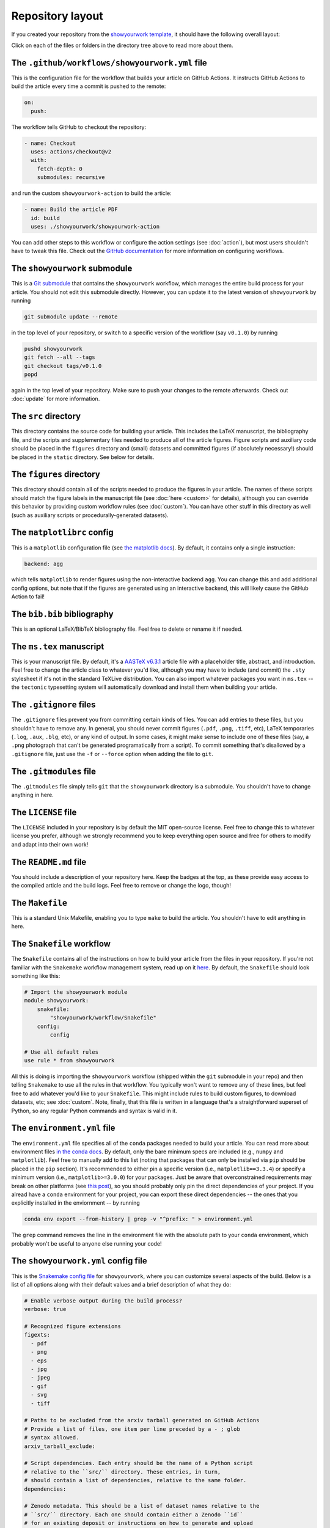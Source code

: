 Repository layout
=================

If you created your repository from the `showyourwork template <https://github.com/rodluger/showyourwork-template/generate>`_,
it should have the following overall layout:

.. raw:: html

      <style>
        /*
              https://codepen.io/asraven/pen/qbrQMX
        */
        .directory-list ul {
          margin-left: 10px;
          padding-left: 20px;
          border-left: 1px dashed #ddd;
        }
        .directory-list li {
          list-style: none;
          color: #888;
          font-size: 17px;
          font-style: normal;
          font-weight: normal;
        }
        .directory-list a {
          border-bottom: 1px solid transparent;
          color: #888;
          text-decoration: none;
          transition: all 0.2s ease;
        }
        .directory-list a:hover {
          border-color: #eee;
          color: #000;
        }
        .directory-list .folder,
        .directory-list .folder > a {
          color: #777;
          font-weight: bold;
        }
        .directory-list li:before {
          margin-right: 10px;
          content: "";
          height: 20px;
          vertical-align: middle;
          width: 20px;
          background-repeat: no-repeat;
          display: inline-block;
          /* file icon by default */
          background-image: url("data:image/svg+xml;utf8,<svg xmlns='http://www.w3.org/2000/svg' viewBox='0 0 100 100'><path fill='lightgrey' d='M85.714,42.857V87.5c0,1.487-0.521,2.752-1.562,3.794c-1.042,1.041-2.308,1.562-3.795,1.562H19.643 c-1.488,0-2.753-0.521-3.794-1.562c-1.042-1.042-1.562-2.307-1.562-3.794v-75c0-1.487,0.521-2.752,1.562-3.794 c1.041-1.041,2.306-1.562,3.794-1.562H50V37.5c0,1.488,0.521,2.753,1.562,3.795s2.307,1.562,3.795,1.562H85.714z M85.546,35.714 H57.143V7.311c3.05,0.558,5.505,1.767,7.366,3.627l17.41,17.411C83.78,30.209,84.989,32.665,85.546,35.714z' /></svg>");
          background-position: center 2px;
          background-size: 60% auto;
        }
        .directory-list li.folder:before {
          /* folder icon if folder class is specified */
          background-image: url("data:image/svg+xml;utf8,<svg xmlns='http://www.w3.org/2000/svg' viewBox='0 0 100 100'><path fill='lightblue' d='M96.429,37.5v39.286c0,3.423-1.228,6.361-3.684,8.817c-2.455,2.455-5.395,3.683-8.816,3.683H16.071 c-3.423,0-6.362-1.228-8.817-3.683c-2.456-2.456-3.683-5.395-3.683-8.817V23.214c0-3.422,1.228-6.362,3.683-8.817 c2.455-2.456,5.394-3.683,8.817-3.683h17.857c3.422,0,6.362,1.228,8.817,3.683c2.455,2.455,3.683,5.395,3.683,8.817V25h37.5 c3.422,0,6.361,1.228,8.816,3.683C95.201,31.138,96.429,34.078,96.429,37.5z' /></svg>");
          background-position: center top;
          background-size: 75% auto;
        }
      </style>

      <div class="box">
        <ul class="directory-list">
          <li class="folder">.github
            <ul>
              <li class="folder">workflow
                <ul>
                  <li><a href="#workflow">showyourwork.yml</a></li>
                </ul>
              </li>
            </ul>
          </li>
          <li class="folder"><a href="#showyourwork">showyourwork</a>
          </li>
          <li class="folder"><a href="#src">src</a>
            <ul>
              <li class="folder"><a href="#figures">figures</a>
                <ul>
                  <li><a href="#gitignore">.gitignore</a></li>
                  <li><a href="#matplotlibrc">matplotlibrc</a></li>
                </ul>
              </li>
              <li class="folder"><a href="#static">static</a>
                <ul>
                  <li><a href="#gitignore">.gitignore</a></li>
                </ul>
              </li>
              <li><a href="#gitignore">.gitignore</a></li>
              <li><a href="#bibliography">bib.bib</a></li>
              <li><a href="#manuscript">ms.tex</a></li>
            </ul>
          </li>
          <li><a href="#gitignore">.gitignore</a></li>
          <li><a href="#gitmodules">.gitmodules</a></li>
          <li><a href="#license">LICENSE</a></li>
          <li><a href="#readme">README.md</a></li>
          <li><a href="#makefile">Makefile</a></li>
          <li><a href="#snakefile">Snakefile</a></li>
          <li><a href="#environment">environment.yml</a></li>
          <li><a href="#config">showyourwork.yml</a></li>
        </ul>
      </div>


Click on each of the files or folders in the directory tree above to read more about
them.

.. raw:: html

    <style>
      h2 {
        font-size: 21px !important;
      }
    </style>


.. _workflow:

The ``.github/workflows/showyourwork.yml`` file
***********************************************

This is the configuration file for the workflow that builds your article on GitHub Actions.
It instructs GitHub Actions to build the article every time a commit is pushed to the
remote:

.. code-block:: yaml

    on:
      push:

The workflow tells GitHub to checkout the repository:

.. code-block:: yaml

    - name: Checkout
      uses: actions/checkout@v2
      with:
        fetch-depth: 0
        submodules: recursive

and run the custom ``showyourwork-action`` to build the article:

.. code-block:: yaml

    - name: Build the article PDF
      id: build
      uses: ./showyourwork/showyourwork-action

You can add other steps to this workflow or configure the action settings (see :doc:`action`), but most users shouldn't
have to tweak this file.
Check out the `GitHub documentation <https://docs.github.com/en/actions/reference/workflow-syntax-for-github-actions>`_ for
more information on configuring workflows.

.. _showyourwork:

The ``showyourwork`` submodule
******************************

This is a `Git submodule <https://git-scm.com/book/en/v2/Git-Tools-Submodules>`_
that contains the ``showyourwork`` workflow, which manages the entire build process
for your article. You should not edit this submodule directly. However, you can
update it to the latest version of ``showyourwork`` by running

.. code-block:: bash

    git submodule update --remote

in the top level of your repository, or switch to a specific version of the
workflow (say ``v0.1.0``) by running

.. code-block:: bash

    pushd showyourwork
    git fetch --all --tags
    git checkout tags/v0.1.0
    popd

again in the top level of your repository. Make sure to push your changes
to the remote afterwards. Check out :doc:`update` for more
information.

.. _src:

The ``src`` directory
*********************

This directory contains the source code for building your article. This includes
the LaTeX manuscript, the bibliography file, and the scripts and supplementary
files needed to produce all of the article figures. Figure scripts and auxiliary
code should be placed in the ``figures`` directory and (small) datasets and
committed figures (if absolutely necessary!) should be placed in the ``static``
directory. See below for details.


.. _figures:

The ``figures`` directory
*************************

This directory should contain all of the scripts needed to produce the figures
in your article. The names of these scripts should match the figure labels in
the manuscript file (see :doc:`here <custom>` for details), although you can override
this behavior by providing custom workflow rules (see :doc:`custom`).
You can have other stuff in this directory as well (such as auxiliary scripts
or procedurally-generated datasets).


.. _matplotlibrc:

The ``matplotlibrc`` config
***************************

This is a ``matplotlib`` configuration file
(see `the matplotlib docs <https://matplotlib.org/stable/tutorials/introductory/customizing.html>`_).
By default, it contains only a single instruction:

.. code-block::

    backend: agg

which tells ``matplotlib`` to render figures using the non-interactive backend
``agg``. You can change this and add additional config options, but note that
if the figures are generated using an interactive backend, this will likely
cause the GitHub Action to fail!


.. _bibliography:

The ``bib.bib`` bibliography
****************************

This is an optional LaTeX/BibTeX bibliography file. Feel free to delete or rename
it if needed.


.. _manuscript:

The ``ms.tex`` manuscript
*************************

This is your manuscript file. By default, it's a `AASTeX v6.3.1 <https://journals.aas.org/aastexguide/>`_
article file with a placeholder title, abstract, and introduction. Feel free to
change the article class to whatever you'd like, although you may have to include
(and commit) the ``.sty`` stylesheet if it's not in the standard TeXLive distribution.
You can also import whatever packages you want in ``ms.tex`` -- the ``tectonic``
typesetting system will automatically download and install them when building
your article.


.. _gitignore:

The ``.gitignore`` files
************************

The ``.gitignore`` files prevent you from committing certain kinds of files.
You can add entries to these files, but you shouldn't have to remove any.
In general, you should never commit figures (``.pdf``, ``.png``, ``.tiff``, etc),
LaTeX temporaries (``.log``, ``.aux``, ``.blg``, etc), or any kind of output.
In some cases, it might make sense to include one of these files (say, a ``.png``
photograph that can't be generated programatically from a script). To commit
something that's disallowed by a ``.gitignore`` file, just use the ``-f`` or ``--force``
option when adding the file to ``git``.


.. _gitmodules:

The ``.gitmodules`` file
************************

The ``.gitmodules`` file simply tells ``git`` that the ``showyourwork``
directory is a submodule. You shouldn't have to change anything in here.


.. _license:

The ``LICENSE`` file
********************

The ``LICENSE`` included in your repository is by default the MIT open-source
license. Feel free to change this to whatever license you prefer, although we
strongly recommend you to keep everything open source and free for others to
modify and adapt into their own work!


.. _readme:

The ``README.md`` file
**********************

You should include a description of your repository here. Keep the badges at
the top, as these provide easy access to the compiled article and the build logs.
Feel free to remove or change the logo, though!


.. _makefile:

The ``Makefile``
****************

This is a standard Unix Makefile, enabling you to type ``make`` to build the article.
You shouldn't have to edit anything in here.


.. _snakefile:

The ``Snakefile`` workflow
**************************

The ``Snakefile`` contains all of the instructions on how to build your article
from the files in your repository. If you're not familiar with the ``Snakemake``
workflow management system, read up on it `here <https://snakemake.readthedocs.io>`_.
By default, the ``Snakefile`` should look something like this:

.. code-block:: python

    # Import the showyourwork module
    module showyourwork:
        snakefile:
            "showyourwork/workflow/Snakefile"
        config:
            config

    # Use all default rules
    use rule * from showyourwork

All this is doing is importing the ``showyourwork`` workflow (shipped within the
``git`` submodule in your repo) and then telling ``Snakemake`` to use all the
rules in that workflow. You typically won't want to remove any of these lines,
but feel free to add whatever you'd like to your ``Snakefile``. This might include
rules to build custom figures, to download datasets, etc; see
:doc:`custom`.
Note, finally, that this file is written in a language that's a straightforward
superset of Python, so any regular Python commands and syntax is valid in it.


.. _environment:

The ``environment.yml`` file
****************************

The ``environment.yml`` file specifies all of the ``conda`` packages needed to
build your article. You can read more about environment files
`in the conda docs <https://conda.io/projects/conda/en/latest/user-guide/tasks/manage-environments.html>`_.
By default, only the bare minimum specs are included
(e.g., ``numpy`` and ``matplotlib``). Feel free to manually add to this list
(noting that packages that can only be installed via ``pip`` should be placed in
the ``pip`` section). It's recommended to either pin a specific version
(i.e., ``matplotlib==3.3.4``) or specify a minimum version
(i.e., ``matplotlib>=3.0.0``) for your packages. Just be aware that overconstrained
requirements may break on other platforms
(see `this post <https://stackoverflow.com/questions/39280638/how-to-share-conda-environments-across-platforms>`_),
so you should probably only pin the direct dependencies of your project.
If you alread have a ``conda`` environment for your project, you can export
these direct dependencies -- the ones that you explicitly installed in the enviornment --
by running

.. code-block:: bash

    conda env export --from-history | grep -v "^prefix: " > environment.yml

The ``grep`` command removes the line in the environment file with the absolute path
to your ``conda`` environment, which probably won't be useful to anyone else running
your code!


.. _config:

The ``showyourwork.yml`` config file
************************************

This is the `Snakemake config file <https://snakemake.readthedocs.io/en/stable/snakefiles/configuration.html>`_
for ``showyourwork``, where you can customize several aspects of the build. Below is a list of all options
along with their default values and a brief description of what they do:

.. code-block:: yaml

    # Enable verbose output during the build process?
    verbose: true

    # Recognized figure extensions
    figexts:
      - pdf
      - png
      - eps
      - jpg
      - jpeg
      - gif
      - svg
      - tiff
      
    # Paths to be excluded from the arxiv tarball generated on GitHub Actions
    # Provide a list of files, one item per line preceded by a - ; glob 
    # syntax allowed.
    arxiv_tarball_exclude:

    # Script dependencies. Each entry should be the name of a Python script
    # relative to the ``src/`` directory. These entries, in turn, 
    # should contain a list of dependencies, relative to the same folder.
    dependencies:

    # Zenodo metadata. This should be a list of dataset names relative to the
    # ``src/`` directory. Each one should contain either a Zenodo ``id``
    # for an existing deposit or instructions on how to generate and upload
    # a new deposit. Please see the documentation on `Custom workflows` for 
    # more information.
    zenodo: